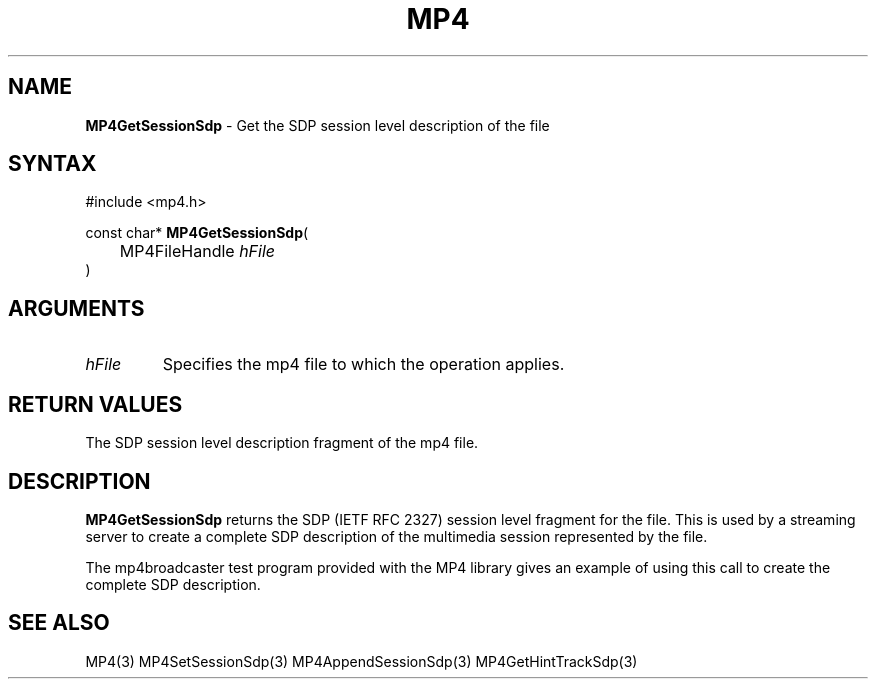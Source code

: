 .TH "MP4" "3" "Version 0.9" "Cisco Systems Inc." "MP4 File Format Library"
.SH "NAME"
.LP 
\fBMP4GetSessionSdp\fR \- Get the SDP session level description of the file
.SH "SYNTAX"
.LP 
#include <mp4.h>
.LP 
const char* \fBMP4GetSessionSdp\fR(
.br 
	MP4FileHandle \fIhFile\fP
.br 
)
.SH "ARGUMENTS"
.LP 
.TP 
\fIhFile\fP
Specifies the mp4 file to which the operation applies.
.SH "RETURN VALUES"
.LP 
The SDP session level description fragment of the mp4 file.
.SH "DESCRIPTION"
.LP 
\fBMP4GetSessionSdp\fR returns the SDP (IETF RFC 2327) session level fragment for the file. This is used by a streaming server to create a complete SDP description of the multimedia session represented by the file.
.LP 
The mp4broadcaster test program provided with the MP4 library gives an example of using this call to create the complete SDP description.
.SH "SEE ALSO"
.LP 
MP4(3) MP4SetSessionSdp(3) MP4AppendSessionSdp(3) MP4GetHintTrackSdp(3)
